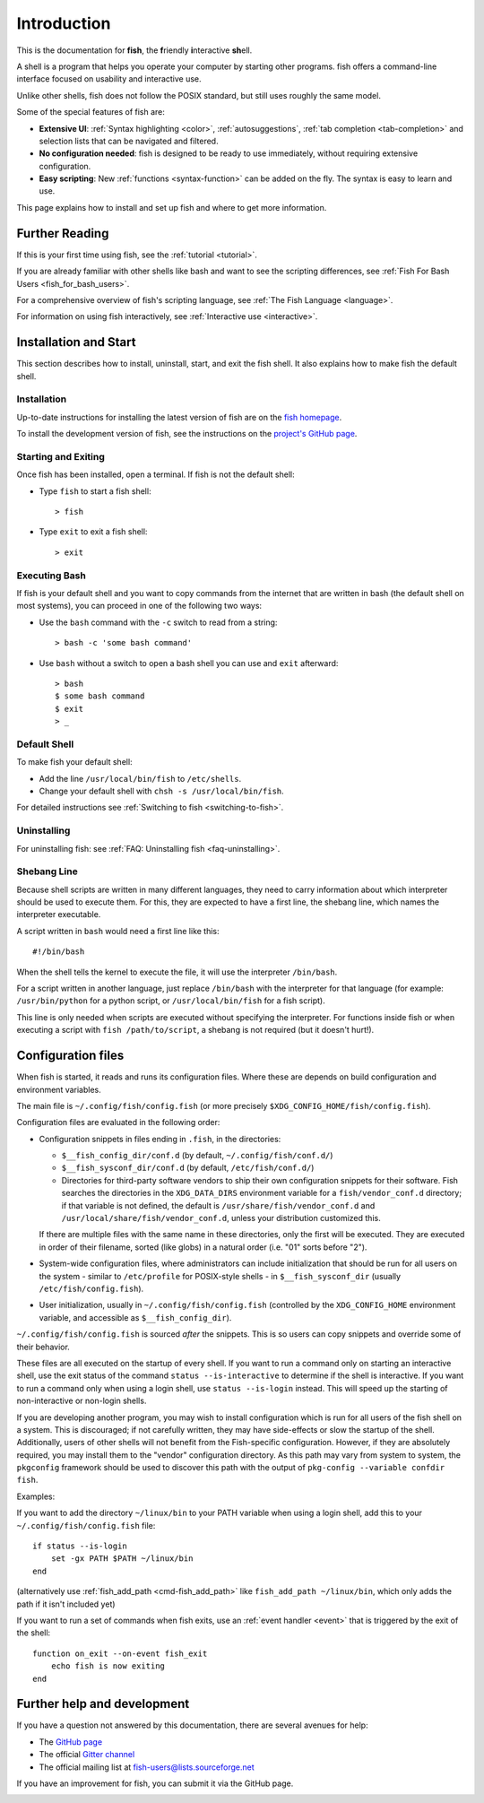 .. highlight:: fish-docs-samples
.. _intro:

Introduction
************

This is the documentation for **fish**, the **f**\ riendly **i**\ nteractive **sh**\ ell.

A shell is a program that helps you operate your computer by starting other programs. fish offers a command-line interface focused on usability and interactive use.

Unlike other shells, fish does not follow the POSIX standard, but still uses roughly the same model.

Some of the special features of fish are:

- **Extensive UI**: :ref:`Syntax highlighting <color>`, :ref:`autosuggestions`, :ref:`tab completion <tab-completion>` and selection lists that can be navigated and filtered.

- **No configuration needed**: fish is designed to be ready to use immediately, without requiring extensive configuration.

- **Easy scripting**: New :ref:`functions <syntax-function>` can be added on the fly. The syntax is easy to learn and use.

This page explains how to install and set up fish and where to get more information.

Further Reading
===============

If this is your first time using fish, see the :ref:`tutorial <tutorial>`.

If you are already familiar with other shells like bash and want to see the scripting differences, see :ref:`Fish For Bash Users <fish_for_bash_users>`.

For a comprehensive overview of fish's scripting language, see :ref:`The Fish Language <language>`.

For information on using fish interactively, see :ref:`Interactive use <interactive>`.

Installation and Start
======================

This section describes how to install, uninstall, start, and exit the fish shell. It also explains how to make fish the default shell.

Installation
------------

Up-to-date instructions for installing the latest version of fish are on the `fish homepage <https://fishshell.com/>`_.

To install the development version of fish, see the instructions on the `project's GitHub page <https://github.com/fish-shell/fish-shell>`_.

Starting and Exiting
--------------------

Once fish has been installed, open a terminal. If fish is not the default shell:

- Type ``fish`` to start a fish shell::

    > fish

- Type ``exit`` to exit a fish shell::

    > exit

Executing Bash
--------------

If fish is your default shell and you want to copy commands from the internet that are written in bash (the default shell on most systems), you can proceed in one of the following two ways:

- Use the ``bash`` command with the ``-c`` switch to read from a string::

    > bash -c 'some bash command'

- Use ``bash`` without a switch to open a bash shell you can use and ``exit`` afterward::

    > bash
    $ some bash command
    $ exit
    > _

Default Shell
-------------

To make fish your default shell:

- Add the line ``/usr/local/bin/fish`` to ``/etc/shells``.
- Change your default shell with ``chsh -s /usr/local/bin/fish``.

For detailed instructions see :ref:`Switching to fish <switching-to-fish>`.

Uninstalling
------------

For uninstalling fish: see :ref:`FAQ: Uninstalling fish <faq-uninstalling>`.

Shebang Line
------------

Because shell scripts are written in many different languages, they need to carry information about which interpreter should be used to execute them. For this, they are expected to have a first line, the shebang line, which names the interpreter executable.

A script written in ``bash`` would need a first line like this::

    #!/bin/bash

When the shell tells the kernel to execute the file, it will use the interpreter ``/bin/bash``.

For a script written in another language, just replace ``/bin/bash`` with the interpreter for that language (for example: ``/usr/bin/python`` for a python script, or ``/usr/local/bin/fish`` for a fish script).

This line is only needed when scripts are executed without specifying the interpreter. For functions inside fish or when executing a script with ``fish /path/to/script``, a shebang is not required (but it doesn't hurt!).

.. _configuration:

Configuration files
====================

When fish is started, it reads and runs its configuration files. Where these are depends on build configuration and environment variables.

The main file is ``~/.config/fish/config.fish`` (or more precisely ``$XDG_CONFIG_HOME/fish/config.fish``).

Configuration files are evaluated in the following order:

- Configuration snippets in files ending in ``.fish``, in the directories:

  - ``$__fish_config_dir/conf.d`` (by default, ``~/.config/fish/conf.d/``)
  - ``$__fish_sysconf_dir/conf.d`` (by default, ``/etc/fish/conf.d/``)
  - Directories for third-party software vendors to ship their own configuration snippets for their software. Fish searches the directories in the ``XDG_DATA_DIRS`` environment variable for a ``fish/vendor_conf.d`` directory; if that variable is not defined, the default is ``/usr/share/fish/vendor_conf.d`` and ``/usr/local/share/fish/vendor_conf.d``, unless your distribution customized this.

  If there are multiple files with the same name in these directories, only the first will be executed.
  They are executed in order of their filename, sorted (like globs) in a natural order (i.e. "01" sorts before "2").

- System-wide configuration files, where administrators can include initialization that should be run for all users on the system - similar to ``/etc/profile`` for POSIX-style shells - in ``$__fish_sysconf_dir`` (usually ``/etc/fish/config.fish``).
- User initialization, usually in ``~/.config/fish/config.fish`` (controlled by the ``XDG_CONFIG_HOME`` environment variable, and accessible as ``$__fish_config_dir``).

``~/.config/fish/config.fish`` is sourced *after* the snippets. This is so users can copy snippets and override some of their behavior.

These files are all executed on the startup of every shell. If you want to run a command only on starting an interactive shell, use the exit status of the command ``status --is-interactive`` to determine if the shell is interactive. If you want to run a command only when using a login shell, use ``status --is-login`` instead. This will speed up the starting of non-interactive or non-login shells.

If you are developing another program, you may wish to install configuration which is run for all users of the fish shell on a system. This is discouraged; if not carefully written, they may have side-effects or slow the startup of the shell. Additionally, users of other shells will not benefit from the Fish-specific configuration. However, if they are absolutely required, you may install them to the "vendor" configuration directory. As this path may vary from system to system, the ``pkgconfig`` framework should be used to discover this path with the output of ``pkg-config --variable confdir fish``.

Examples:

If you want to add the directory ``~/linux/bin`` to your PATH variable when using a login shell, add this to your ``~/.config/fish/config.fish`` file::

    if status --is-login
        set -gx PATH $PATH ~/linux/bin
    end

(alternatively use :ref:`fish_add_path <cmd-fish_add_path>` like ``fish_add_path ~/linux/bin``, which only adds the path if it isn't included yet)

If you want to run a set of commands when fish exits, use an :ref:`event handler <event>` that is triggered by the exit of the shell::


    function on_exit --on-event fish_exit
        echo fish is now exiting
    end

.. _more-help:

Further help and development
============================

If you have a question not answered by this documentation, there are several avenues for help:

- The `GitHub page <https://github.com/fish-shell/fish-shell/>`_

- The official `Gitter channel <https://gitter.im/fish-shell/fish-shell>`_

- The official mailing list at `fish-users@lists.sourceforge.net <https://lists.sourceforge.net/lists/listinfo/fish-users>`_

If you have an improvement for fish, you can submit it via the GitHub page.

.. _other_pages:

.. only:: not builder_latex

          Other help pages
          ================
          .. toctree::
             :maxdepth: 1

             self
             faq
             interactive
             language
             commands
             fish_for_bash_users
             tutorial
             completions
             design
             relnotes
             license

.. only:: builder_latex

   .. include:: tutorial.rst
   .. include:: interactive.rst
   .. include:: language.rst
   .. include:: fish_for_bash_users.rst
